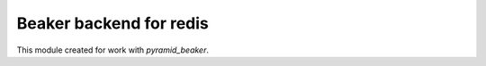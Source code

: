 ========================
Beaker backend for redis
========================

This module created for work with `pyramid_beaker`.

.. code block: ini

    session.type = redis
    session.dsn = localhost:6379/0
    session.ttl = 86400
    session.hkey_prefix = proj-sessions
